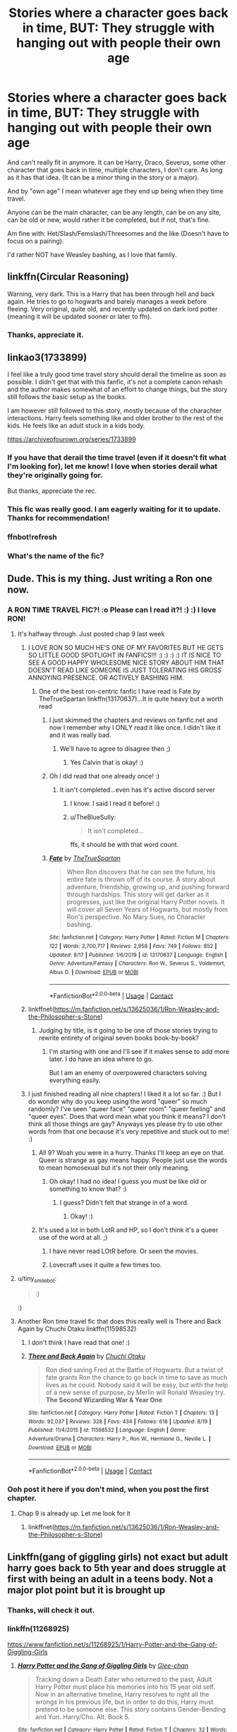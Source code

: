 #+TITLE: Stories where a character goes back in time, BUT: They struggle with hanging out with people their own age

* Stories where a character goes back in time, BUT: They struggle with hanging out with people their own age
:PROPERTIES:
:Author: NotSoSnarky
:Score: 58
:DateUnix: 1599272041.0
:DateShort: 2020-Sep-05
:FlairText: Request
:END:
And can't really fit in anymore. It can be Harry, Draco, Severus, some other character that goes back in time, multiple characters, I don't care. As long as it has that idea. (It can be a minor thing in the story or a major).

And by "own age" I mean whatever age they end up being when they time travel.

Anyone can be the main character, can be any length, can be on any site, can be old or new, would rather it be completed, but if not, that's fine.

Am fine with: Het/Slash/Femslash/Threesomes and the like (Doesn't have to focus on a pairing).

I'd rather NOT have Weasley bashing, as I love that family.


** linkffn(Circular Reasoning)

Warning, very dark. This is a Harry that has been through hell and back again. He tries to go to hogwarts and barely manages a week before fleeing. Very original, quite old, and recently updated on dark lord potter (meaning it will be updated sooner or later to ffn).
:PROPERTIES:
:Author: Lindsiria
:Score: 19
:DateUnix: 1599277641.0
:DateShort: 2020-Sep-05
:END:

*** Thanks, appreciate it.
:PROPERTIES:
:Author: NotSoSnarky
:Score: 6
:DateUnix: 1599280027.0
:DateShort: 2020-Sep-05
:END:


** linkao3(1733899)

I feel like a truly good time travel story should derail the timeline as soon as possible. I didn't get that with this fanfic, it's not a complete canon rehash and the author makes somewhat of an effort to change things, but the story still follows the basic setup as the books.

I am however still followed to this story, mostly because of the charachter interactions. Harry feels something like and older brother to the rest of the kids. He feels like an adult stuck in a kids body.

[[https://archiveofourown.org/series/1733899]]
:PROPERTIES:
:Author: SirYabas
:Score: 12
:DateUnix: 1599273748.0
:DateShort: 2020-Sep-05
:END:

*** If you have that derail the time travel (even if it doesn't fit what I'm looking for), let me know! I love when stories derail what they're originally going for.

But thanks, appreciate the rec.
:PROPERTIES:
:Author: NotSoSnarky
:Score: 7
:DateUnix: 1599274733.0
:DateShort: 2020-Sep-05
:END:


*** This fic was really good. I am eagerly waiting for it to update. Thanks for recommendation!
:PROPERTIES:
:Author: Raghavendrar403
:Score: 3
:DateUnix: 1599314868.0
:DateShort: 2020-Sep-05
:END:


*** ffnbot!refresh
:PROPERTIES:
:Author: InfernoItaliano
:Score: 2
:DateUnix: 1599329122.0
:DateShort: 2020-Sep-05
:END:


*** What's the name of the fic?
:PROPERTIES:
:Author: Im-Bleira
:Score: 1
:DateUnix: 1599367969.0
:DateShort: 2020-Sep-06
:END:


** Dude. This is my thing. Just writing a Ron one now.
:PROPERTIES:
:Author: Jon_Riptide
:Score: 17
:DateUnix: 1599273244.0
:DateShort: 2020-Sep-05
:END:

*** A RON TIME TRAVEL FIC?! :o Please can I read it?! :) :) I love RON!
:PROPERTIES:
:Score: 16
:DateUnix: 1599274926.0
:DateShort: 2020-Sep-05
:END:

**** It's halfway through. Just posted chap 9 last week
:PROPERTIES:
:Author: Jon_Riptide
:Score: 7
:DateUnix: 1599275126.0
:DateShort: 2020-Sep-05
:END:

***** I LOVE RON SO MUCH HE'S ONE OF MY FAVORITES BUT HE GETS SO LITTLE GOOD SPOTLIGHT IN FANFICS!!! :) :) :) :) IT IS NICE TO SEE A GOOD HAPPY WHOLESOME NICE STORY ABOUT HIM THAT DOESN'T READ LIKE SOMEONE IS JUST TOLERATING HIS GROSS ANNOYING PRESENCE. OR ACTIVELY BASHING HIM.
:PROPERTIES:
:Score: 9
:DateUnix: 1599280522.0
:DateShort: 2020-Sep-05
:END:

****** One of the best ron-centric fanfic I have read is Fate by TheTrueSpartan linkffn(13170637)...It is quite heavy but a worth read
:PROPERTIES:
:Author: CalvinFlamel
:Score: 1
:DateUnix: 1599300553.0
:DateShort: 2020-Sep-05
:END:

******* I just skimmed the chapters and reviews on fanfic.net and now I remember why I ONLY read it like once. I didn't like it and it was really bad.
:PROPERTIES:
:Score: 3
:DateUnix: 1599306252.0
:DateShort: 2020-Sep-05
:END:

******** We'll have to agree to disagree then ;)
:PROPERTIES:
:Author: CalvinFlamel
:Score: 1
:DateUnix: 1599306775.0
:DateShort: 2020-Sep-05
:END:

********* Yes Calvin that is okay! :)
:PROPERTIES:
:Score: 4
:DateUnix: 1599306819.0
:DateShort: 2020-Sep-05
:END:


******* Oh I did read that one already once! :)
:PROPERTIES:
:Score: 2
:DateUnix: 1599304029.0
:DateShort: 2020-Sep-05
:END:

******** It isn't completed...even has it's active discord server
:PROPERTIES:
:Author: CalvinFlamel
:Score: 1
:DateUnix: 1599304786.0
:DateShort: 2020-Sep-05
:END:

********* I know. I said I read it before! :)
:PROPERTIES:
:Score: 3
:DateUnix: 1599305935.0
:DateShort: 2020-Sep-05
:END:


********* u/TheBlueSully:
#+begin_quote
  It isn't completed...
#+end_quote

ffs, it should be with that word count.
:PROPERTIES:
:Author: TheBlueSully
:Score: 1
:DateUnix: 1599309889.0
:DateShort: 2020-Sep-05
:END:


******* [[https://www.fanfiction.net/s/13170637/1/][*/Fate/*]] by [[https://www.fanfiction.net/u/11323222/TheTrueSpartan][/TheTrueSpartan/]]

#+begin_quote
  When Ron discovers that he can see the future, his entire fate is thrown off of its course. A story about adventure, friendship, growing up, and pushing forward through hardships. This story will get darker as it progresses, just like the original Harry Potter novels. It will cover all Seven Years of Hogwarts, but mostly from Ron's perspective. No Mary Sues, no Character bashing.
#+end_quote

^{/Site/:} ^{fanfiction.net} ^{*|*} ^{/Category/:} ^{Harry} ^{Potter} ^{*|*} ^{/Rated/:} ^{Fiction} ^{M} ^{*|*} ^{/Chapters/:} ^{122} ^{*|*} ^{/Words/:} ^{2,700,717} ^{*|*} ^{/Reviews/:} ^{2,958} ^{*|*} ^{/Favs/:} ^{749} ^{*|*} ^{/Follows/:} ^{852} ^{*|*} ^{/Updated/:} ^{8/17} ^{*|*} ^{/Published/:} ^{1/6/2019} ^{*|*} ^{/id/:} ^{13170637} ^{*|*} ^{/Language/:} ^{English} ^{*|*} ^{/Genre/:} ^{Adventure/Fantasy} ^{*|*} ^{/Characters/:} ^{Ron} ^{W.,} ^{Severus} ^{S.,} ^{Voldemort,} ^{Albus} ^{D.} ^{*|*} ^{/Download/:} ^{[[http://www.ff2ebook.com/old/ffn-bot/index.php?id=13170637&source=ff&filetype=epub][EPUB]]} ^{or} ^{[[http://www.ff2ebook.com/old/ffn-bot/index.php?id=13170637&source=ff&filetype=mobi][MOBI]]}

--------------

*FanfictionBot*^{2.0.0-beta} | [[https://github.com/FanfictionBot/reddit-ffn-bot/wiki/Usage][Usage]] | [[https://www.reddit.com/message/compose?to=tusing][Contact]]
:PROPERTIES:
:Author: FanfictionBot
:Score: 1
:DateUnix: 1599300570.0
:DateShort: 2020-Sep-05
:END:


***** linkffnet([[https://m.fanfiction.net/s/13625036/1/Ron-Weasley-and-the-Philosopher-s-Stone]])
:PROPERTIES:
:Author: Jon_Riptide
:Score: 5
:DateUnix: 1599275224.0
:DateShort: 2020-Sep-05
:END:

****** Judging by title, is it going to be one of those stories trying to rewrite entirety of original seven books book-by-book?
:PROPERTIES:
:Author: Deiskos
:Score: 4
:DateUnix: 1599300038.0
:DateShort: 2020-Sep-05
:END:

******* I'm starting with one and I'll see if it makes sense to add more later. I do have an idea where to go.

But I am an enemy of overpowered characters solving everything easily.
:PROPERTIES:
:Author: Jon_Riptide
:Score: 3
:DateUnix: 1599317667.0
:DateShort: 2020-Sep-05
:END:


***** I just finished reading all nine chapters! I liked it a lot so far. :) But I do wonder why do you keep using the word "queer" so much randomly? I've seen "queer face" "queer room" "queer feeling" and "queer eyes". Does that word mean what you think it means? I don't think all those things are gay? Anyways yes please try to use other words from that one because it's very repetitive and stuck out to me! :)
:PROPERTIES:
:Score: 4
:DateUnix: 1599280293.0
:DateShort: 2020-Sep-05
:END:

****** All 9? Woah you were in a hurry. Thanks I'll keep an eye on that. Queer is strange as gay means happy. People just use the words to mean homosexual but it's not their only meaning.
:PROPERTIES:
:Author: Jon_Riptide
:Score: 8
:DateUnix: 1599283174.0
:DateShort: 2020-Sep-05
:END:

******* Oh okay! I had no idea! I guess you must be like old or something to know that? :)
:PROPERTIES:
:Score: -6
:DateUnix: 1599286619.0
:DateShort: 2020-Sep-05
:END:

******** I guess? Didn't felt that strange in of a word.
:PROPERTIES:
:Author: Jon_Riptide
:Score: 8
:DateUnix: 1599291830.0
:DateShort: 2020-Sep-05
:END:

********* Okay! :)
:PROPERTIES:
:Score: 1
:DateUnix: 1599292495.0
:DateShort: 2020-Sep-05
:END:


****** It's used a lot in both LotR and HP, so I don't think it's a queer use of the word at all. ;)
:PROPERTIES:
:Author: Slivius
:Score: 4
:DateUnix: 1599296069.0
:DateShort: 2020-Sep-05
:END:

******* I have never read LOtR before. Or seen the movies.
:PROPERTIES:
:Score: 3
:DateUnix: 1599296139.0
:DateShort: 2020-Sep-05
:END:


******* Lovecraft uses it quite a few times too.
:PROPERTIES:
:Author: OrionG1526
:Score: 2
:DateUnix: 1599310236.0
:DateShort: 2020-Sep-05
:END:


**** u/tiny_smile_bot:
#+begin_quote
  :)
#+end_quote

:)
:PROPERTIES:
:Author: tiny_smile_bot
:Score: 7
:DateUnix: 1599274941.0
:DateShort: 2020-Sep-05
:END:


**** Another Ron time travel fic that does this really well is There and Back Again by Chuchi Otaku linkffn(11598532)
:PROPERTIES:
:Author: Redhotlipstik
:Score: 2
:DateUnix: 1599299288.0
:DateShort: 2020-Sep-05
:END:

***** I don't think I have read that one! :)
:PROPERTIES:
:Score: 3
:DateUnix: 1599304020.0
:DateShort: 2020-Sep-05
:END:


***** [[https://www.fanfiction.net/s/11598532/1/][*/There and Back Again/*]] by [[https://www.fanfiction.net/u/7209141/Chuchi-Otaku][/Chuchi Otaku/]]

#+begin_quote
  Ron died saving Fred at the Battle of Hogwarts. But a twist of fate grants Ron the chance to go back in time to save as much lives as he could. Nobody said it will be easy, but with the help of a new sense of purpose, by Merlin will Ronald Weasley try. *The Second Wizarding War & Year One*
#+end_quote

^{/Site/:} ^{fanfiction.net} ^{*|*} ^{/Category/:} ^{Harry} ^{Potter} ^{*|*} ^{/Rated/:} ^{Fiction} ^{T} ^{*|*} ^{/Chapters/:} ^{13} ^{*|*} ^{/Words/:} ^{92,037} ^{*|*} ^{/Reviews/:} ^{328} ^{*|*} ^{/Favs/:} ^{434} ^{*|*} ^{/Follows/:} ^{618} ^{*|*} ^{/Updated/:} ^{8/19} ^{*|*} ^{/Published/:} ^{11/4/2015} ^{*|*} ^{/id/:} ^{11598532} ^{*|*} ^{/Language/:} ^{English} ^{*|*} ^{/Genre/:} ^{Adventure/Drama} ^{*|*} ^{/Characters/:} ^{Harry} ^{P.,} ^{Ron} ^{W.,} ^{Hermione} ^{G.,} ^{Neville} ^{L.} ^{*|*} ^{/Download/:} ^{[[http://www.ff2ebook.com/old/ffn-bot/index.php?id=11598532&source=ff&filetype=epub][EPUB]]} ^{or} ^{[[http://www.ff2ebook.com/old/ffn-bot/index.php?id=11598532&source=ff&filetype=mobi][MOBI]]}

--------------

*FanfictionBot*^{2.0.0-beta} | [[https://github.com/FanfictionBot/reddit-ffn-bot/wiki/Usage][Usage]] | [[https://www.reddit.com/message/compose?to=tusing][Contact]]
:PROPERTIES:
:Author: FanfictionBot
:Score: 2
:DateUnix: 1599299305.0
:DateShort: 2020-Sep-05
:END:


*** Ooh post it here if you don't mind, when you post the first chapter.
:PROPERTIES:
:Author: NotSoSnarky
:Score: 3
:DateUnix: 1599274767.0
:DateShort: 2020-Sep-05
:END:

**** Chap 9 is already up. Let me look for it
:PROPERTIES:
:Author: Jon_Riptide
:Score: 3
:DateUnix: 1599275156.0
:DateShort: 2020-Sep-05
:END:

***** linkffnet([[https://m.fanfiction.net/s/13625036/1/Ron-Weasley-and-the-Philosopher-s-Stone]])
:PROPERTIES:
:Author: Jon_Riptide
:Score: 3
:DateUnix: 1599275240.0
:DateShort: 2020-Sep-05
:END:


** Linkffn(gang of giggling girls) not exact but adult harry goes back to 5th year and does struggle at first with being an adult in a teens body. Not a major plot point but it is brought up
:PROPERTIES:
:Author: Aniki356
:Score: 6
:DateUnix: 1599275011.0
:DateShort: 2020-Sep-05
:END:

*** Thanks, will check it out.
:PROPERTIES:
:Author: NotSoSnarky
:Score: 4
:DateUnix: 1599275326.0
:DateShort: 2020-Sep-05
:END:


*** linkffn(11268925)

[[https://www.fanfiction.net/s/11268925/1/Harry-Potter-and-the-Gang-of-Giggling-Girls]]
:PROPERTIES:
:Author: Nyanmaru_San
:Score: 1
:DateUnix: 1599328053.0
:DateShort: 2020-Sep-05
:END:

**** [[https://www.fanfiction.net/s/11268925/1/][*/Harry Potter and the Gang of Giggling Girls/*]] by [[https://www.fanfiction.net/u/1650124/Glee-chan][/Glee-chan/]]

#+begin_quote
  Tracking down a Death Eater who returned to the past, Adult Harry Potter must place his memories into his 15 year old self. Now in an alternative timeline, Harry resolves to right all the wrongs in his previous life, but in order to do this, Harry must pretend to be someone else. This story contains Gender-Bending and Yuri. Harry/Cho. Alt. Book 5.
#+end_quote

^{/Site/:} ^{fanfiction.net} ^{*|*} ^{/Category/:} ^{Harry} ^{Potter} ^{*|*} ^{/Rated/:} ^{Fiction} ^{T} ^{*|*} ^{/Chapters/:} ^{32} ^{*|*} ^{/Words/:} ^{80,533} ^{*|*} ^{/Reviews/:} ^{121} ^{*|*} ^{/Favs/:} ^{419} ^{*|*} ^{/Follows/:} ^{286} ^{*|*} ^{/Updated/:} ^{6/8/2015} ^{*|*} ^{/Published/:} ^{5/24/2015} ^{*|*} ^{/Status/:} ^{Complete} ^{*|*} ^{/id/:} ^{11268925} ^{*|*} ^{/Language/:} ^{English} ^{*|*} ^{/Genre/:} ^{Humor/Adventure} ^{*|*} ^{/Characters/:} ^{Harry} ^{P.,} ^{Cho} ^{C.,} ^{Pansy} ^{P.,} ^{Padma} ^{P.} ^{*|*} ^{/Download/:} ^{[[http://www.ff2ebook.com/old/ffn-bot/index.php?id=11268925&source=ff&filetype=epub][EPUB]]} ^{or} ^{[[http://www.ff2ebook.com/old/ffn-bot/index.php?id=11268925&source=ff&filetype=mobi][MOBI]]}

--------------

*FanfictionBot*^{2.0.0-beta} | [[https://github.com/FanfictionBot/reddit-ffn-bot/wiki/Usage][Usage]] | [[https://www.reddit.com/message/compose?to=tusing][Contact]]
:PROPERTIES:
:Author: FanfictionBot
:Score: 1
:DateUnix: 1599328072.0
:DateShort: 2020-Sep-05
:END:


** There's one where Salazar reborns as Harry Potter and struggles comprehend his time and the modern times of today.
:PROPERTIES:
:Author: Icanceli
:Score: 4
:DateUnix: 1599278399.0
:DateShort: 2020-Sep-05
:END:

*** Sounds interesting, do you remember the name?
:PROPERTIES:
:Author: NotSoSnarky
:Score: 3
:DateUnix: 1599280013.0
:DateShort: 2020-Sep-05
:END:

**** You're lucky. The latest chapter just updated a couple of hours ago.

[[https://www.fanfiction.net/s/13403866/1/Ouroboros][Ouroboros]] by [[https://www.fanfiction.net/u/1586290/Novus-Ars][Novus Ars]] [[https://www.fanfiction.net/r/13403866/][/reviews/]]

Salazar Slytherin woke up in the body of a three year old boy with the most ridiculous head of black hair and a runic scar craved into his forehead. The last thing he recalled was dying. Now it is over 900 years in the future. What is a wizard to do?Harry Potter - Rated: M - English - Adventure/Fantasy - Chapters: 12 - Words: 164,743 - Reviews: 281 - Favs: 1,017 - Follows: 1,446 - Updated: 2h ago - Published: Oct 6, 2019 - Harry P., Salazar S.
:PROPERTIES:
:Author: Icanceli
:Score: 3
:DateUnix: 1599280441.0
:DateShort: 2020-Sep-05
:END:


** I remember loving this fic years ago. I haven't read it recently to see how well it aged, but I have very fond memories of it. Harry gets zapped to the past after confronting Voldemort. He struggles to adjust to life. [[https://m.fanfiction.net/s/1847353/1/Tread-Softly][tread softly]]
:PROPERTIES:
:Author: vengefulmanatee
:Score: 4
:DateUnix: 1599283586.0
:DateShort: 2020-Sep-05
:END:


** I mean, sure, at first they won't fit in, but people adapt. The question is whether you'll bother. When the people around you cannot possibly hope to understand or relate to you it can get pretty tedious. You will feel isolated.

I don't remember the fics name, but its told from Hermione's perspective and Harry keeps everyone at arms length. They later get romantically involved after Hogwarts.
:PROPERTIES:
:Author: brassbirch
:Score: 4
:DateUnix: 1599288248.0
:DateShort: 2020-Sep-05
:END:


** Anticlockwise by Casscade linkffn(13022207) is written from the POV of Hermione when Harry and Draco are replaced by their future selves.
:PROPERTIES:
:Author: davidwelch158
:Score: 3
:DateUnix: 1599296016.0
:DateShort: 2020-Sep-05
:END:

*** [[https://www.fanfiction.net/s/13022207/1/][*/Anticlockwise/*]] by [[https://www.fanfiction.net/u/7949415/Casscade][/Casscade/]]

#+begin_quote
  Terrible things happen when wizards meddle with time, Miss Granger. Particularly to those caught in their way.
#+end_quote

^{/Site/:} ^{fanfiction.net} ^{*|*} ^{/Category/:} ^{Harry} ^{Potter} ^{*|*} ^{/Rated/:} ^{Fiction} ^{T} ^{*|*} ^{/Chapters/:} ^{4} ^{*|*} ^{/Words/:} ^{52,598} ^{*|*} ^{/Reviews/:} ^{110} ^{*|*} ^{/Favs/:} ^{371} ^{*|*} ^{/Follows/:} ^{635} ^{*|*} ^{/Updated/:} ^{11/25/2018} ^{*|*} ^{/Published/:} ^{8/2/2018} ^{*|*} ^{/id/:} ^{13022207} ^{*|*} ^{/Language/:} ^{English} ^{*|*} ^{/Genre/:} ^{Mystery/Horror} ^{*|*} ^{/Characters/:} ^{Harry} ^{P.,} ^{Hermione} ^{G.} ^{*|*} ^{/Download/:} ^{[[http://www.ff2ebook.com/old/ffn-bot/index.php?id=13022207&source=ff&filetype=epub][EPUB]]} ^{or} ^{[[http://www.ff2ebook.com/old/ffn-bot/index.php?id=13022207&source=ff&filetype=mobi][MOBI]]}

--------------

*FanfictionBot*^{2.0.0-beta} | [[https://github.com/FanfictionBot/reddit-ffn-bot/wiki/Usage][Usage]] | [[https://www.reddit.com/message/compose?to=tusing][Contact]]
:PROPERTIES:
:Author: FanfictionBot
:Score: 3
:DateUnix: 1599296035.0
:DateShort: 2020-Sep-05
:END:


** linkao3(Resurrect the Living) is literally the embodiment of the title.
:PROPERTIES:
:Author: dotsncommas
:Score: 2
:DateUnix: 1599300242.0
:DateShort: 2020-Sep-05
:END:


** I had a plot idea somewhat like this that I wasn't sure what to do with, after reading countless Peggy Sue Snape fics a while back. Basically as a prologue; at first Snape returns back to his school years (perhaps after wishing to do so in death, with some entity omniously saying that he might regret the wish later on), and because his maturity was essentially frozen in time emotionally due to his DE days and years as a Hogwarts professor and never being able to truly live for himself, he has no trouble integrating. He makes a successful life of himself, making a name for himself in the Potions world, gets the girl, and a happy family. After living a long content life, he ultimately dies peacefully being with the rest of his family.

...Only to return back to his school years. Again. Except, since he was able to mature properly this time, and actually lost people very close to him this time in the last life, he can't integrate with his schoolmates this time around at all. He grieves for his lost family but can't do so openly since he doesn't want to reveal his time travel... And he really doesn't want to deal with Voldemort a 3rd time. This is where the fic would properly begin.
:PROPERTIES:
:Author: Fredrik1994
:Score: 2
:DateUnix: 1599318324.0
:DateShort: 2020-Sep-05
:END:


** [[https://www.fanfiction.net/s/4101650/1/Backward-With-Purpose-Part-I-Always-and-Always]]

BWP is a great time travel fic where Harry, Ginny, and Ron send their minds back to the past, and the trio's inability to act like their past selves ends up causing a lot of problems. The Weasley's get a bit of petty bashing from Harry (though why is a somewhat major spoiler), but suffice to say that all of them feel decidedly uncomfortable, and things certainly don't go their way.
:PROPERTIES:
:Author: SuperBigMac
:Score: 1
:DateUnix: 1599632465.0
:DateShort: 2020-Sep-09
:END:
